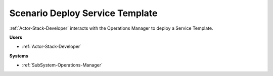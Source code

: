 .. _Scenario-Deploy-Service-Template:

Scenario Deploy Service Template
================================

:ref:`Actor-Stack-Developer` interacts with the Operations Manager to deploy a Service Template.

.. image:: DeployServiceTemplate.png

**Users**

* :ref:`Actor-Stack-Developer`

**Systems**

* :ref:`SubSystem-Operations-Manager`
